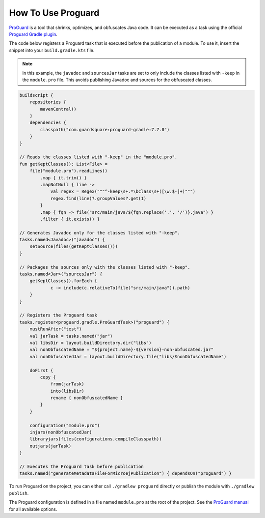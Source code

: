 .. _sdk_6_howto_use_proguard:

How To Use Proguard
===================

`ProGuard <https://www.guardsquare.com/en/products/proguard>`_ is a tool that shrinks, optimizes, and obfuscates Java code. 
It can be executed as a task using the official `Proguard Gradle plugin <https://www.guardsquare.com/manual/setup/gradle>`_.

The code below registers a Proguard task that is executed before the publication of a module.
To use it, insert the snippet into your ``build.gradle.kts`` file.

.. note::

    In this example, the ``javadoc`` and ``sourcesJar`` tasks are set to only include the classes listed with ``-keep`` in the ``module.pro`` file.
    This avoids publishing Javadoc and sources for the obfuscated classes.

.. code-block:: java

    buildscript {
        repositories {
            mavenCentral()
        }
        dependencies {
            classpath("com.guardsquare:proguard-gradle:7.7.0")
        }
    }

    // Reads the classes listed with "-keep" in the "module.pro".
    fun getKeptClasses(): List<File> =
        file("module.pro").readLines()
            .map { it.trim() }
            .mapNotNull { line ->
                val regex = Regex("""^-keep\s+.*\bclass\s+([\w.$-]+)""")
                regex.find(line)?.groupValues?.get(1)
            }
            .map { fqn -> file("src/main/java/${fqn.replace('.', '/')}.java") }
            .filter { it.exists() }

    // Generates Javadoc only for the classes listed with "-keep".
    tasks.named<Javadoc>("javadoc") {
        setSource(files(getKeptClasses()))
    }

    // Packages the sources only with the classes listed with "-keep".
    tasks.named<Jar>("sourcesJar") {
        getKeptClasses().forEach {
                c -> include(c.relativeTo(file("src/main/java")).path)
        }
    }

    // Registers the Proguard task
    tasks.register<proguard.gradle.ProGuardTask>("proguard") {
        mustRunAfter("test")
        val jarTask = tasks.named("jar")
        val libsDir = layout.buildDirectory.dir("libs")
        val nonObfuscatedName = "${project.name}-${version}-non-obfuscated.jar"
        val nonObfuscatedJar = layout.buildDirectory.file("libs/$nonObfuscatedName")

        doFirst {
            copy {
                from(jarTask)
                into(libsDir)
                rename { nonObfuscatedName }
            }
        }

        configuration("module.pro")
        injars(nonObfuscatedJar)
        libraryjars(files(configurations.compileClasspath))
        outjars(jarTask)
    }

    // Executes the Proguard task before publication
    tasks.named("generateMetadataFileForMicroejPublication") { dependsOn("proguard") }

To run Proguard on the project, you can either call ``./gradlew proguard`` directly or publish the module with ``./gradlew publish``.

The Proguard configuration is defined in a file named ``module.pro`` at the root of the project.
See the `ProGuard manual <https://www.guardsquare.com/manual/configuration/usage>`_ for all available options.


..
   | Copyright 2008-2025, MicroEJ Corp. Content in this space is free 
   for read and redistribute. Except if otherwise stated, modification 
   is subject to MicroEJ Corp prior approval.
   | MicroEJ is a trademark of MicroEJ Corp. All other trademarks and 
   copyrights are the property of their respective owners.
